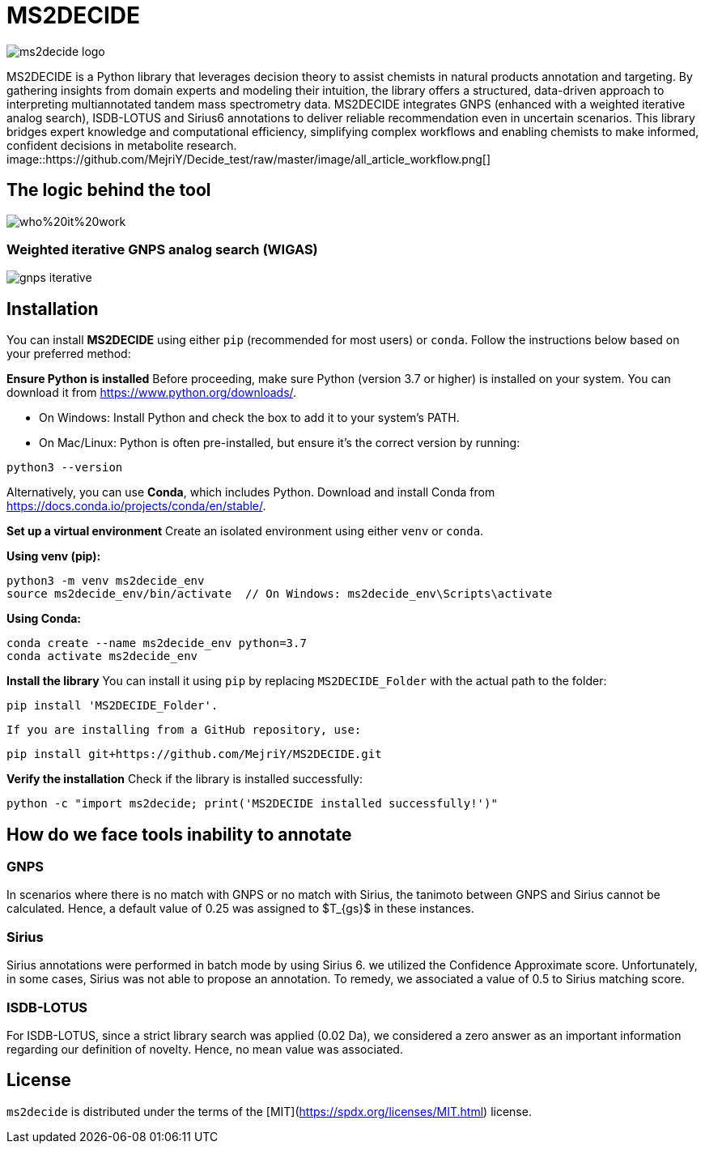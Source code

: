 = MS2DECIDE

image::https://github.com/MejriY/Decide_test/raw/master/image/ms2decide_logo.png[]

MS2DECIDE is a Python library that leverages decision theory to assist chemists in natural products annotation and targeting. By gathering insights from domain experts and modeling their intuition, the library offers a structured, data-driven approach to interpreting multiannotated tandem mass spectrometry data. MS2DECIDE integrates GNPS (enhanced with a weighted iterative analog search), ISDB-LOTUS and Sirius6 annotations to deliver reliable recommendation even in uncertain scenarios. This library bridges expert knowledge and computational efficiency, simplifying complex workflows and enabling chemists to make informed, confident decisions in metabolite research.
image::https://github.com/MejriY/Decide_test/raw/master/image/all_article_workflow.png[]

== The logic behind the tool
image::https://github.com/MejriY/Decide_test/raw/master/image/who%20it%20work.png[]
       
=== Weighted iterative GNPS analog search (WIGAS)
image::https://github.com/MejriY/Decide_test/raw/master/image/gnps_iterative.png[]
== Installation
You can install **MS2DECIDE** using either `pip` (recommended for most users) or `conda`. Follow the instructions below based on your preferred method:

**Ensure Python is installed**  
   Before proceeding, make sure Python (version 3.7 or higher) is installed on your system. You can download it from https://www.python.org/downloads/.

   - On Windows: Install Python and check the box to add it to your system's PATH.

   - On Mac/Linux: Python is often pre-installed, but ensure it's the correct version by running:

[source,console]
----
python3 --version
----

Alternatively, you can use **Conda**, which includes Python. Download and install Conda from https://docs.conda.io/projects/conda/en/stable/.

**Set up a virtual environment**  
   Create an isolated environment using either `venv` or `conda`.

**Using venv (pip):**

[source,console]
----
python3 -m venv ms2decide_env
source ms2decide_env/bin/activate  // On Windows: ms2decide_env\Scripts\activate
----

**Using Conda:**

[source,console]
----
conda create --name ms2decide_env python=3.7
conda activate ms2decide_env
----

**Install the library**  
   You can install it using `pip` by replacing `MS2DECIDE_Folder` with the actual path to the folder:

[source,console]
----
pip install 'MS2DECIDE_Folder'.
----

   If you are installing from a GitHub repository, use:

[source,console]
----
pip install git+https://github.com/MejriY/MS2DECIDE.git
----

**Verify the installation**  
   Check if the library is installed successfully:

[source,console]
----
python -c "import ms2decide; print('MS2DECIDE installed successfully!')"
----

== How do we face tools inability to annotate

=== GNPS
In scenarios where there is no match with GNPS or no match with Sirius, the tanimoto between GNPS and Sirius cannot be calculated. Hence, a default value of 0.25 was assigned to $T_{gs}$ in these instances.

=== Sirius
Sirius annotations were performed in batch mode by using Sirius 6. we utilized the Confidence Approximate score. Unfortunately, in some cases, Sirius was not able to propose an annotation. To remedy, we associated a value of 0.5 to Sirius matching score.

=== ISDB-LOTUS
For ISDB-LOTUS, since a strict library search was applied (0.02 Da), we considered a zero answer as an important information regarding our definition of novelty. Hence, no mean value was associated.

## License

`ms2decide` is distributed under the terms of the [MIT](https://spdx.org/licenses/MIT.html) license.



